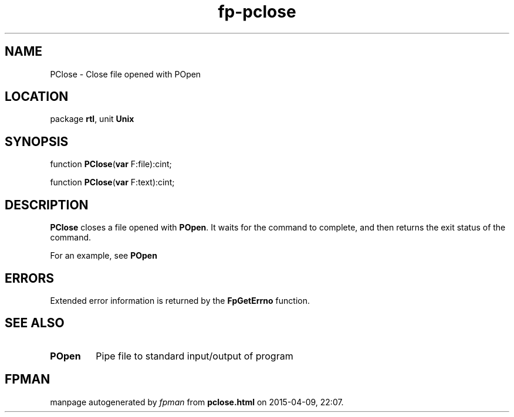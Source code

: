 .\" file autogenerated by fpman
.TH "fp-pclose" 3 "2014-03-14" "fpman" "Free Pascal Programmer's Manual"
.SH NAME
PClose - Close file opened with POpen
.SH LOCATION
package \fBrtl\fR, unit \fBUnix\fR
.SH SYNOPSIS
function \fBPClose\fR(\fBvar\fR F:file):cint;

function \fBPClose\fR(\fBvar\fR F:text):cint;
.SH DESCRIPTION
\fBPClose\fR closes a file opened with \fBPOpen\fR. It waits for the command to complete, and then returns the exit status of the command.

For an example, see \fBPOpen\fR


.SH ERRORS
Extended error information is returned by the \fBFpGetErrno\fR function.


.SH SEE ALSO
.TP
.B POpen
Pipe file to standard input/output of program

.SH FPMAN
manpage autogenerated by \fIfpman\fR from \fBpclose.html\fR on 2015-04-09, 22:07.

